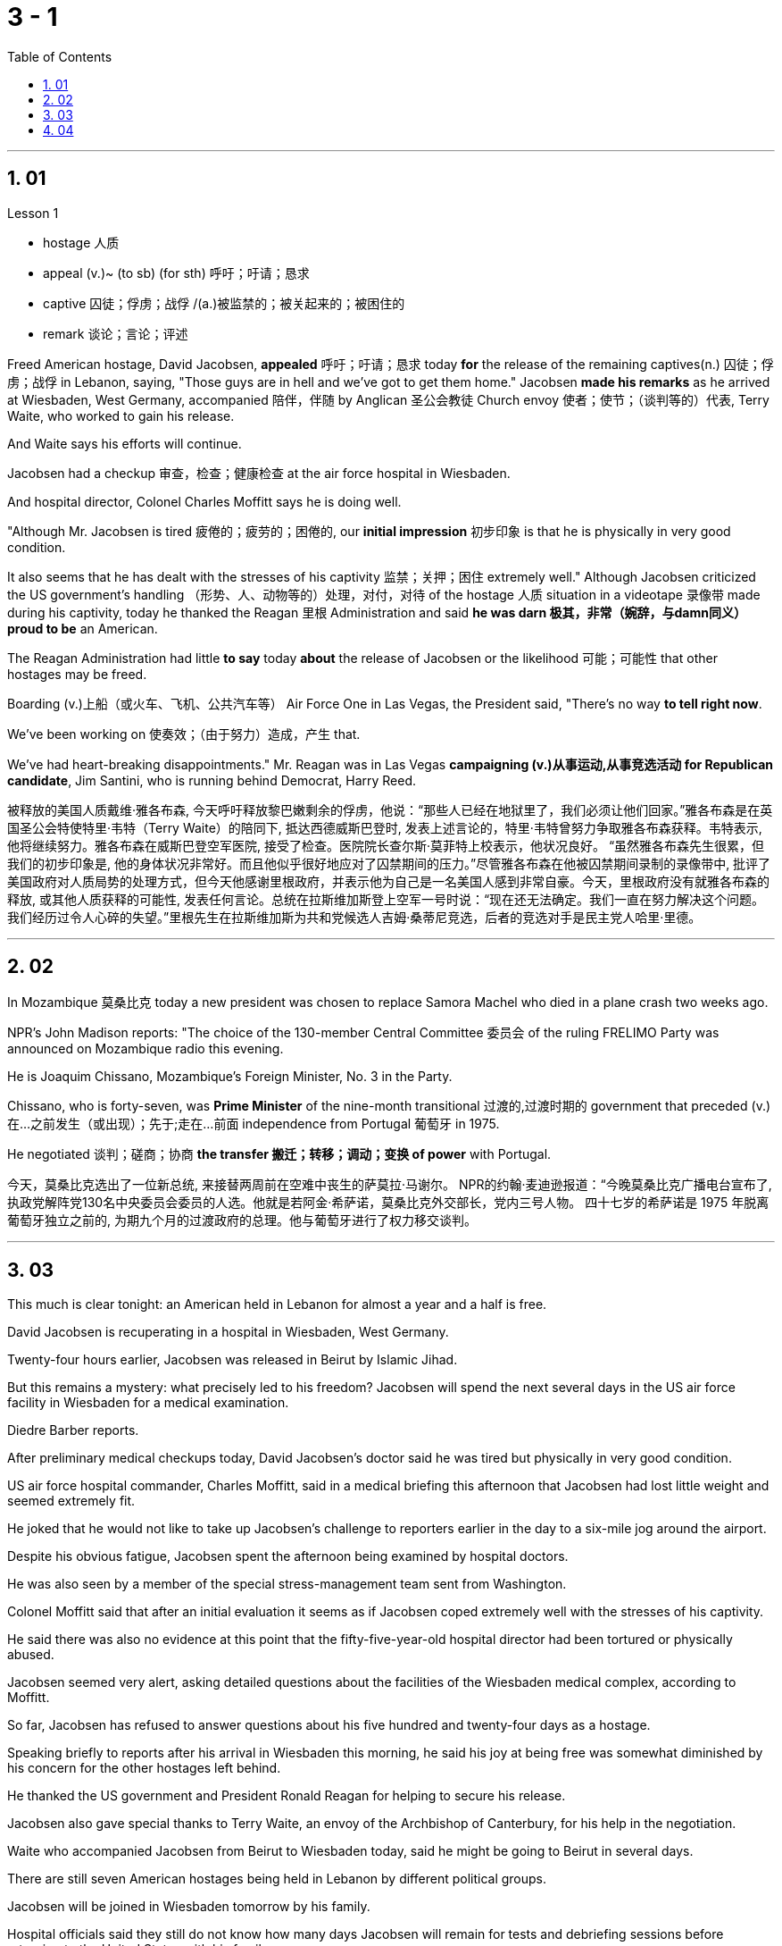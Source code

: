 
= 3 - 1
:sectnums:
:toclevels: 3
:toc: left




---

== 01

Lesson 1

====
- hostage 人质
- appeal (v.)~ (to sb) (for sth) 呼吁；吁请；恳求
- captive 囚徒；俘虏；战俘 /(a.)被监禁的；被关起来的；被困住的
- remark 谈论；言论；评述
====

Freed American hostage, David Jacobsen, *appealed* 呼吁；吁请；恳求 today *for* the release of the remaining captives(n.) 囚徒；俘虏；战俘 in Lebanon, saying, "Those guys are in hell and we've got to get them home." Jacobsen *made his remarks* as he arrived at Wiesbaden, West Germany, accompanied 陪伴，伴随 by Anglican 圣公会教徒 Church envoy 使者；使节；（谈判等的）代表, Terry Waite, who worked to gain his release.  +

And Waite says his efforts will continue.  +

Jacobsen had a checkup 审查，检查；健康检查 at the air force hospital in Wiesbaden.  +

And hospital director, Colonel Charles Moffitt says he is doing well.  +

"Although Mr. Jacobsen is tired 疲倦的；疲劳的；困倦的, our *initial impression* 初步印象 is that he is physically in very good condition.  +

It also seems that he has dealt with the stresses of his captivity 监禁；关押；困住 extremely well." Although Jacobsen criticized the US government's handling （形势、人、动物等的）处理，对付，对待 of the hostage  人质 situation in a videotape 录像带 made during his captivity, today he thanked the Reagan 里根 Administration and said *he was darn 极其，非常（婉辞，与damn同义） proud to be* an American.  +

The Reagan Administration had little *to say* today *about* the release of Jacobsen or the likelihood 可能；可能性 that other hostages may be freed.  +

Boarding (v.)上船（或火车、飞机、公共汽车等） Air Force One in Las Vegas, the President said, "There's no way *to tell right now*.  +

We've been working on 使奏效；（由于努力）造成，产生 that.  +

We've had heart-breaking disappointments." Mr. Reagan was in Las Vegas *campaigning (v.)从事运动,从事竞选活动 for Republican candidate*, Jim Santini, who is running behind Democrat, Harry Reed.

被释放的美国人质戴维·雅各布森, 今天呼吁释放黎巴嫩剩余的俘虏，他说：“那些人已经在地狱里了，我们必须让他们回家。”雅各布森是在英国圣公会特使特里·韦特（Terry Waite）的陪同下, 抵达西德威斯巴登时, 发表上述言论的，特里·韦特曾努力争取雅各布森获释。韦特表示, 他将继续努力。雅各布森在威斯巴登空军医院, 接受了检查。医院院长查尔斯·莫菲特上校表示，他状况良好。 “虽然雅各布森先生很累，但我们的初步印象是, 他的身体状况非常好。而且他似乎很好地应对了囚禁期间的压力。”尽管雅各布森在他被囚禁期间录制的录像带中, 批评了美国政府对人质局势的处理方式，但今天他感谢里根政府，并表示他为自己是一名美国人感到非常自豪。今天，里根政府没有就雅各布森的释放, 或其他人质获释的可能性, 发表任何言论。总统在拉斯维加斯登上空军一号时说：“现在还无法确定。我们一直在努力解决这个问题。我们经历过令人心碎的失望。”里根先生在拉斯维加斯为共和党候选人吉姆·桑蒂尼竞选，后者的竞选对手是民主党人哈里·里德。

'''

== 02

In Mozambique 莫桑比克 today a new president was chosen to replace Samora Machel who died in a plane crash two weeks ago.  +

NPR's John Madison reports: "The choice of the 130-member Central Committee 委员会 of the ruling FRELIMO Party was announced on Mozambique radio this evening.  +

He is Joaquim Chissano, Mozambique's Foreign Minister, No. 3 in the Party.  +

Chissano, who is forty-seven, was *Prime Minister* of the nine-month transitional 过渡的,过渡时期的 government that preceded (v.)在…之前发生（或出现）；先于;走在…前面 independence from Portugal 葡萄牙 in 1975.  +

He negotiated 谈判；磋商；协商 *the transfer 搬迁；转移；调动；变换 of power* with Portugal.

今天，莫桑比克选出了一位新总统, 来接替两周前在空难中丧生的萨莫拉·马谢尔。 NPR的约翰·麦迪逊报道：“今晚莫桑比克广播电台宣布了, 执政党解阵党130名中央委员会委员的人选。他就是若阿金·希萨诺，莫桑比克外交部长，党内三号人物。 四十七岁的希萨诺是 1975 年脱离葡萄牙独立之前的, 为期九个月的过渡政府的总理。他与葡萄牙进行了权力移交谈判。

'''

== 03

This much is clear tonight: an American held in Lebanon for almost a year and a half is free.  +

David Jacobsen is recuperating in a hospital in Wiesbaden, West Germany.  +

Twenty-four hours earlier, Jacobsen was released in Beirut by Islamic Jihad.  +

But this remains a mystery: what precisely led to his freedom? Jacobsen will spend the next several days in the US air force facility in Wiesbaden for a medical examination.  +

Diedre Barber reports.  +

After preliminary medical checkups today, David Jacobsen's doctor said he was tired but physically in very good condition.  +

US air force hospital commander, Charles Moffitt, said in a medical briefing this afternoon that Jacobsen had lost little weight and seemed extremely fit.  +

He joked that he would not like to take up Jacobsen's challenge to reporters earlier in the day to a six-mile jog around the airport.  +

Despite
his obvious fatigue, Jacobsen spent the afternoon being examined by hospital doctors.  +

He was also seen by a member of the special stress-management team sent from Washington.  +

Colonel Moffitt said that after an initial evaluation it seems as if Jacobsen coped extremely well with the stresses of his captivity.  +

He said there was also no evidence at this point that the fifty-five-year-old hospital director had been tortured or physically abused.  +

Jacobsen seemed very alert, asking detailed questions about the facilities of the Wiesbaden medical complex, according to Moffitt.  +

So far, Jacobsen has refused to answer questions about his five hundred and twenty-four days as a hostage.  +

Speaking briefly to reports after his arrival in Wiesbaden this morning, he said his joy at being free was somewhat diminished by his concern for the other hostages left behind.  +

He thanked the US government and President Ronald Reagan for helping to secure his release.  +

Jacobsen also gave special thanks to Terry Waite, an envoy of the Archbishop of Canterbury, for his help in the negotiation.  +

Waite who accompanied Jacobsen from Beirut to Wiesbaden today, said he might be going to Beirut in several days.  +

There are still seven American hostages being held in Lebanon by different political groups.  +

Jacobsen will be joined in Wiesbaden tomorrow by his family.  +

Hospital officials said they still do not know how many days Jacobsen will remain for tests and debriefing sessions before returning to the United States with his family.  +

For National Public Radio, this is Diedre Barber, Wiesbaden.

今晚这一点已经很清楚了：一名在黎巴嫩被关押了近一年半的美国人, 重获自由。大卫·雅各布森正在西德威斯巴登的一家医院康复。二十四小时前，雅各布森在贝鲁特, 被伊斯兰圣战组织释放。但这仍然是一个谜：到底是什么导致了他的自由？雅各布森将在接下来的几天里, 在威斯巴登的美国空军设施中接受体检。迪德烈·巴伯报道。今天经过初步体检后，大卫·雅各布森的医生表示他很累，但身体状况非常好。美国空军医院指挥官查尔斯·莫菲特, 在今天下午的医疗简报中表示，雅各布森的体重几乎没有减轻，而且看起来非常健康。他开玩笑说，他不想接受雅各布森当天早些时候, 向记者提出的围绕机场慢跑六英里的挑战。尽管雅各布森明显感到疲劳，但他整个下午都在接受医院医生的检查。从华盛顿派出的特别压力管理小组的一名成员, 也见过他。莫菲特上校表示，经过初步评估，雅各布森似乎很好地应对了囚禁期间的压力。他说，目前还没有证据表明, 这位 55 岁的医院院长, 曾遭受酷刑或身体虐待。据莫菲特说，雅各布森似乎非常警惕，询问了有关威斯巴登医疗中心设施的详细问题。到目前为止，雅各布森拒绝回答有关他作为人质的五百二十四天的问题。 今天早上抵达威斯巴登后，他在接受简短采访时表示，由于担心其他人质，他获得自由的喜悦, 在一定程度上减弱了。他感谢美国政府, 和罗纳德·里根总统帮助他获释。雅各布森还特别感谢坎特伯雷大主教特使特里·韦特, 在谈判中提供的帮助。今天, 陪同雅各布森从贝鲁特前往威斯巴登的韦特说，他可能会在几天后前往贝鲁特。目前仍有七名人质, 被不同政治团体扣押在黎巴嫩。雅各布森的家人, 将于明天在威斯巴登与他会合。医院官员表示，他们仍然不知道雅各布森在与家人返回美国之前, 将继续接受检查和汇报会多少天。我是国家公共广播电台的 Diedre Barber，威斯巴登。


'''

== 04

The leader of Chinese revolution, Mao Tsetong, died ten years ago today.  +

During his lifetime, Mao became a cult figure, but the current government has tried to change that.  +

Now his tomb and embalmed body in Beijing are just another tourist attraction.  +

And no longer do millions of Chinese study or wave aloft the famous "Little Red Book" of Quotations from Chairman Mao.  +

Along with the political writing, Mao wrote poetry as well—poems about the revolution, the Red Army, poems about nature.  +

Willis Barnstone has translated some of Mao's work and considers him an original master, one of China's most important poets.  +

"Had he not been a revolutionary, perhaps his poetry would not have been as interesting because his personal poetry was the history of China.  +

At the same time because he was a famous revolutionary and leader, it has prejudiced most people, almost correctly, to dismiss his poetry as simply the work of a man who achieved fame elsewhere." "But his work was not dismissed within China though?" "Well, now it's almost consciously forgotten.  +

But when I was there in '72, you could see his poems on every dining room wall, engraved on peach-pits ...  +

During lunch hours, workers would study his poems.  +

They were every place." "Is there, though, a revisionist thinking within literary circles? Are people saying Mao wasn't any good as a poet either?" "No.  +

Well, at least in my conversations in the year I recently spent in Peking teaching at the university there, I found very few people who didn't think he was a very good poet.  +

But they did feel that his suggestions which were that people not write in the
classical style, that they write in what he called the modern style, was very repressive.  +

And as a result, of course, the restriction of publication during the ten years of the Cultural Revolution, poetry was abysmal." "When you say the modern style, would that be, for example, free verse?" "It would be free verse as opposed to classical rhymes or classical forms." "You write in the introduction to one of your translations of poems of Mao Tsetong that people ...  +

you explain that leaders in China, and indeed in the a East, are expected to be accomplished poets." "Yes, I think that's true.  +

The night that Tojo ...  before Tojo died, he, ...  in Japan, he wrote some poems.  +

Ho Chi Minh was a poet.  +

It was common.  +

In fact, I think until early in the twentieth century, even to pass a bureaucratic exam, one had to know a huge number of classical forms.  +

And especially, a leader should at least be a poet." "There is one poem which is political in nature which has to do with a parasitic disease in China." "Yes.  +

Mao wrote some poems, two poems actually, about getting rid of a disease that was a plague for the country.  +

And it's called 'Saying goodbye to the God of Disease.' And the poem needs annotation.  +

In that sense, it's typical of classical Chinese poetry; he makes references to earlier emperors and places.  +

Saying Goodbye to the God of Disease Mauve waters and green mountains are nothing When the great ancient doctor Hua Tuo Could not defeat a tiny worm.  +

A thousand villages collapsed, were choked with weeds, Men were lost arrows, ghosts sang In the doorway of a few desolate houses.  +

Yet now in a day, we leap around the earth, Or explore a thousand milky ways.  +

And if the cowherd who loves on a star Asks about the God of plagues, Tell him, happy or sad, "The God is gone, Washed away in the waters." A poem by Mao Tsetong read by Willis Barnstone, Professor of Comparative Literature at Indiana University in Bloomington.  +

He talked with us from WFIU.


中国革命领袖毛泽东逝世十年前的今天。毛泽东在世时, 就成为了一个崇拜的人物，但现任政府试图改变这一点。现在，他在北京的坟墓和防腐尸体, 只是另一个旅游景点。数以百万计的中国人, 不再学习或高举著名的毛主席语录“红宝书”。除了政治写作之外，毛泽东还写诗——关于革命、红军、关于自然的诗。威利斯·巴恩斯通翻译了毛泽东的一些作品，并认为他是一位原创大师，也是中国最重要的诗人之一。 “如果他不是革命者，也许他的诗就不会那么有趣，因为他个人的诗就是中国的历史。 同时，由于他是一位著名的革命家和领袖，大多数人都会带着偏见，认为他的诗歌, 仅仅是一个在其他地方成名的人的作品，这几乎是正确的。”“但他的作品在中国并没有被忽视？ ” “好吧，现在已经快有意识地忘记了。但72年我在那里的时候，你可以在每个餐厅的墙上看到他的诗，刻在桃核上……​午餐时间，工人们会研究他的诗。到处都是。” “文学界有修正主义思想吗？人们是否也说, 毛泽东也不是一个优秀的诗人？” “没有。嗯，至少在我最近在北京大学任教的那一年的谈话中，我发现很少有人不认为他是一位非常好的诗人。但他们确实觉得, 他的建议是非常压抑的，即人们不要以古典风格写作，而应以他所谓的现代风格写作。当然，结果是文革十年期间限制出版，诗歌很糟糕。” “你说的现代风格，是不是就是自由诗？” “是自由诗吗？”诗句，而不是古典韵律或古典形式。”“您在您翻译的毛泽东诗歌之一的序言中写道，人们……​您解释说，中国乃至东方的领导人, 都应该取得成就诗人。” “是的，我认为这是真的。东条的那个晚上……东条去世前，他……在日本写了一些诗。胡志明是一位诗人。这很常见。事实上，我认为直到二十世纪初，即使是为了通过官僚考试，也必须了解大量的古典形式。尤其是，领导者至少应该是一位诗人。” “有一首诗具有政治性质，与中国的一种寄生虫病有关。” “是的。毛泽东写了一些诗，实际上是两首诗，内容是关于消除给国家带来瘟疫的疾病。它的名字叫“告别病神”(绿水青山枉自多，华佗无奈小虫何！千村薜荔人遗矢，万户萧疏鬼唱歌。坐地日行八万里，巡天遥看一千河。牛郎欲问瘟神事，一样悲欢逐逝波。)。这首诗还需要注释。从这个意义上说，它是典型的中国古典诗歌；他提到了早期的皇帝和地方。辞别病神，紫水青山算不得什么，古代大医华佗也敌不过一条小虫。千村倒塌，杂草丛生，人失箭，鬼在几间荒宅门口歌唱。然而现在一天之内，我们就绕地球一圈，或者探索一千条银河系。如果爱在星星上的牛郎询问瘟疫之神，无论高兴还是悲伤，都告诉他：“上帝走了，被水冲走了。”印第安纳大学布卢明顿分校, 比较文学教授 威利斯·巴恩斯通, 朗读了毛泽东的一首诗。他从 WFIU 与我们进行了交谈。

'''
